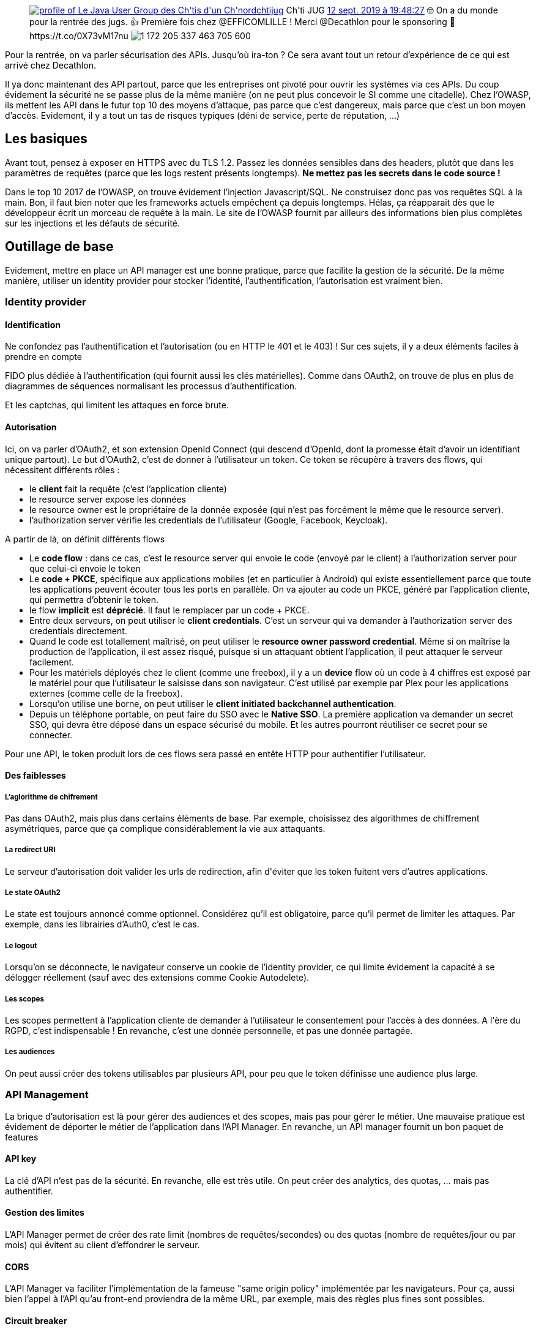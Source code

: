 :jbake-type: post
:jbake-status: published
:jbake-title: Sécuriser son API au chtijug
:jbake-tags: oauth2,rest,sécurité,web,_mois_sept.,_année_2019
:jbake-date: 2019-09-12
:jbake-depth: ../../../../
:jbake-uri: wordpress/2019/09/12/securiser-son-api-au-chtijug.adoc
:jbake-excerpt: 
:jbake-source: https://riduidel.wordpress.com/2019/09/12/securiser-son-api-au-chtijug/
:jbake-style: wordpress

++++
<!-- wp:core-embed/twitter {"url":"<div class='twitter'>
<span class="twitter_status">

	<span class="author">
	
		<a href="http://twitter.com/chtijug" class="screenName"><img src="http://pbs.twimg.com/profile_images/1179656487326617600/2uFfDuut_mini.jpg" alt="profile of Le Java User Group des Ch'tis d'un Ch'nord"/>chtijug</a>
		<span class="name">Ch'ti JUG</span>
		
	</span>
	
	<a href="https://twitter.com/chtijug/status/1 172 205 344 883 400 705" class="date">12 sept. 2019 à 19:48:27</a>

	<span class="content">
	
	<span class="text">🤓 On a du monde pour la rentrée des jugs. 👍 Première fois chez @EFFICOMLILLE ! Merci @Decathlon pour le sponsoring 🍺 https://t.co/0X73vM17nu</span>
	
	<span class="medias">
		<span class="media media-photo">
			<img src="http://pbs.twimg.com/media/EESCizdXUAAjIpG.jpg" alt="1 172 205 337 463 705 600"/>
		</span>
	</span>
	
	</span>
	
	
	<span class="twitter_status_end"/>
</span>
</div>","type":"rich","providerNameSlug":"","className":""} -->
<figure class="wp-block-embed-twitter wp-block-embed is-type-rich"><div class="wp-block-embed__wrapper">
<div class='twitter'>
<span class="twitter_status">

	<span class="author">
	
		<a href="http://twitter.com/chtijug" class="screenName"><img src="http://pbs.twimg.com/profile_images/1179656487326617600/2uFfDuut_mini.jpg" alt="profile of Le Java User Group des Ch'tis d'un Ch'nord"/>chtijug</a>
		<span class="name">Ch'ti JUG</span>
		
	</span>
	
	<a href="https://twitter.com/chtijug/status/1 172 205 344 883 400 705" class="date">12 sept. 2019 à 19:48:27</a>

	<span class="content">
	
	<span class="text">🤓 On a du monde pour la rentrée des jugs. 👍 Première fois chez @EFFICOMLILLE ! Merci @Decathlon pour le sponsoring 🍺 https://t.co/0X73vM17nu</span>
	
	<span class="medias">
		<span class="media media-photo">
			<img src="http://pbs.twimg.com/media/EESCizdXUAAjIpG.jpg" alt="1 172 205 337 463 705 600"/>
		</span>
	</span>
	
	</span>
	
	
	<span class="twitter_status_end"/>
</span>
</div>
</div></figure>
<!-- /wp:core-embed/twitter -->

<!-- wp:paragraph -->
<p>Pour la rentrée, on va parler sécurisation des APIs. Jusqu’où ira-ton ? Ce sera avant tout un retour d’expérience de ce qui est arrivé chez Decathlon.</p>
<!-- /wp:paragraph -->

<!-- wp:paragraph -->
<p>Il ya donc maintenant des API partout, parce que les entreprises ont pivoté pour ouvrir les systèmes via ces APIs. Du coup évidement la sécurité ne se passe plus de la même manière (on ne peut plus concevoir le SI comme une citadelle). Chez l’OWASP, ils mettent les API dans le futur top 10 des moyens d’attaque, pas parce que c’est dangereux, mais parce que c’est un bon moyen d’accès. Evidement, il y a tout un tas de risques typiques (déni de service, perte de réputation, …​)</p>
<!-- /wp:paragraph -->

<!-- wp:heading -->
<h2 id="trueles_basiques">Les basiques</h2>
<!-- /wp:heading -->

<!-- wp:paragraph -->
<p>Avant tout, pensez à exposer en HTTPS avec du TLS 1.2. Passez les données sensibles dans des headers, plutôt que dans les paramètres de requêtes (parce que les logs restent présents longtemps).&#160;<strong>Ne mettez pas les secrets dans le code source !</strong></p>
<!-- /wp:paragraph -->

<!-- wp:paragraph -->
<p>Dans le top 10 2017 de l’OWASP, on trouve évidement l’injection Javascript/SQL. Ne construisez donc pas vos requêtes SQL à la main. Bon, il faut bien noter que les frameworks actuels empêchent ça depuis longtemps. Hélas, ça réapparait dès que le développeur écrit un morceau de requête à la main. Le site de l’OWASP fournit par ailleurs des informations bien plus complètes sur les injections et les défauts de sécurité.</p>
<!-- /wp:paragraph -->

<!-- wp:heading -->
<h2 id="trueoutillage_de_base">Outillage de base</h2>
<!-- /wp:heading -->

<!-- wp:paragraph -->
<p>Evidement, mettre en place un API manager est une bonne pratique, parce que facilite la gestion de la sécurité. De la même manière, utiliser un identity provider pour stocker l’identité, l’authentification, l’autorisation est vraiment bien.</p>
<!-- /wp:paragraph -->

<!-- wp:heading {"level":3} -->
<h3 id="trueidentity_provider">Identity provider</h3>
<!-- /wp:heading -->

<!-- wp:heading {"level":4} -->
<h4 id="trueidentification">Identification</h4>
<!-- /wp:heading -->

<!-- wp:paragraph -->
<p>Ne confondez pas l’authentification et l’autorisation (ou en HTTP le 401 et le 403) ! Sur ces sujets, il y a deux éléments faciles à prendre en compte</p>
<!-- /wp:paragraph -->

<!-- wp:paragraph -->
<p>FIDO plus dédiée à l’authentification (qui fournit aussi les clés matérielles). Comme dans OAuth2, on trouve de plus en plus de diagrammes de séquences normalisant les processus d’authentification.</p>
<!-- /wp:paragraph -->

<!-- wp:paragraph -->
<p>Et les captchas, qui limitent les attaques en force brute.</p>
<!-- /wp:paragraph -->

<!-- wp:heading {"level":4} -->
<h4 id="trueautorisation">Autorisation</h4>
<!-- /wp:heading -->

<!-- wp:paragraph -->
<p>Ici, on va parler d’OAuth2, et son extension OpenId Connect (qui descend d’OpenId, dont la promesse était d’avoir un identifiant unique partout). Le but d’OAuth2, c’est de donner à l’utilisateur un token. Ce token se récupère à travers des flows, qui nécessitent différents rôles :</p>
<!-- /wp:paragraph -->

<!-- wp:list -->
<ul><li>le&#160;<strong>client</strong>&#160;fait la requête (c’est l’application cliente)</li><li>le resource server expose les données</li><li>le resource owner est le propriétaire de la donnée exposée (qui n’est pas forcément le même que le resource server).</li><li>l’authorization server vérifie les credentials de l’utilisateur (Google, Facebook, Keycloak).</li></ul>
<!-- /wp:list -->

<!-- wp:paragraph -->
<p>A partir de là, on définit différents flows</p>
<!-- /wp:paragraph -->

<!-- wp:list -->
<ul><li>Le&#160;<strong>code flow</strong>&#160;: dans ce cas, c’est le resource server qui envoie le code (envoyé par le client) à l’authorization server pour que celui-ci envoie le token</li><li>Le&#160;<strong>code + PKCE</strong>, spécifique aux applications mobiles (et en particulier à Android) qui existe essentiellement parce que toute les applications peuvent écouter tous les ports en parallèle. On va ajouter au code un PKCE, généré par l’application cliente, qui permettra d’obtenir le token.</li><li>le flow&#160;<strong>implicit</strong>&#160;est&#160;<strong>déprécié</strong>. Il faut le remplacer par un code + PKCE.</li><li>Entre deux serveurs, on peut utiliser le&#160;<strong>client credentials</strong>. C’est un serveur qui va demander à l’authorization server des credentials directement.</li><li>Quand le code est totallement maîtrisé, on peut utiliser le&#160;<strong>resource owner password credential</strong>. Même si on maîtrise la production de l’application, il est assez risqué, puisque si un attaquant obtient l’application, il peut attaquer le serveur facilement.</li><li>Pour les matériels déployés chez le client (comme une freebox), il y a un&#160;<strong>device</strong>&#160;flow où un code à 4 chiffres est exposé par le matériel pour que l’utilisateur le saisisse dans son navigateur. C’est utilisé par exemple par Plex pour les applications externes (comme celle de la freebox).</li><li>Lorsqu’on utilise une borne, on peut utiliser le&#160;<strong>client initiated backchannel authentication</strong>.</li><li>Depuis un téléphone portable, on peut faire du SSO avec le&#160;<strong>Native SSO</strong>. La première application va demander un secret SSO, qui devra être déposé dans un espace sécurisé du mobile. Et les autres pourront réutiliser ce secret pour se connecter.</li></ul>
<!-- /wp:list -->

<!-- wp:paragraph -->
<p>Pour une API, le token produit lors de ces flows sera passé en entête HTTP pour authentifier l’utilisateur.</p>
<!-- /wp:paragraph -->

<!-- wp:heading {"level":4} -->
<h4 id="truedes_faiblesses">Des faiblesses</h4>
<!-- /wp:heading -->

<!-- wp:heading {"level":5} -->
<h5 id="truel_aglorithme_de_chifrement">L’aglorithme de chifrement</h5>
<!-- /wp:heading -->

<!-- wp:paragraph -->
<p>Pas dans OAuth2, mais plus dans certains éléments de base. Par exemple, choisissez des algorithmes de chiffrement asymétriques, parce que ça complique considérablement la vie aux attaquants.</p>
<!-- /wp:paragraph -->

<!-- wp:heading {"level":5} -->
<h5 id="truela_redirect_uri">La redirect URI</h5>
<!-- /wp:heading -->

<!-- wp:paragraph -->
<p>Le serveur d’autorisation doit valider les urls de redirection, afin d'éviter que les token fuitent vers d’autres applications.</p>
<!-- /wp:paragraph -->

<!-- wp:heading {"level":5} -->
<h5 id="truele_state_oauth2">Le state OAuth2</h5>
<!-- /wp:heading -->

<!-- wp:paragraph -->
<p>Le state est toujours annoncé comme optionnel. Considérez qu’il est obligatoire, parce qu’il permet de limiter les attaques. Par exemple, dans les librairies d’Auth0, c’est le cas.</p>
<!-- /wp:paragraph -->

<!-- wp:heading {"level":5} -->
<h5 id="truele_logout">Le logout</h5>
<!-- /wp:heading -->

<!-- wp:paragraph -->
<p>Lorsqu’on se déconnecte, le navigateur conserve un cookie de l’identity provider, ce qui limite évidement la capacité à se délogger réellement (sauf avec des extensions comme Cookie Autodelete).</p>
<!-- /wp:paragraph -->

<!-- wp:heading {"level":5} -->
<h5 id="trueles_scopes">Les scopes</h5>
<!-- /wp:heading -->

<!-- wp:paragraph -->
<p>Les scopes permettent à l’application cliente de demander à l’utilisateur le consentement pour l’accès à des données. A l'ère du RGPD, c’est indispensable ! En revanche, c’est une donnée personnelle, et pas une donnée partagée.</p>
<!-- /wp:paragraph -->

<!-- wp:heading {"level":5} -->
<h5 id="trueles_audiences">Les audiences</h5>
<!-- /wp:heading -->

<!-- wp:paragraph -->
<p>On peut aussi créer des tokens utilisables par plusieurs API, pour peu que le token définisse une audience plus large.</p>
<!-- /wp:paragraph -->

<!-- wp:heading {"level":3} -->
<h3 id="trueapi_management">API Management</h3>
<!-- /wp:heading -->

<!-- wp:paragraph -->
<p>La brique d’autorisation est là pour gérer des audiences et des scopes, mais pas pour gérer le métier. Une mauvaise pratique est évidement de déporter le métier de l’application dans l’API Manager. En revanche, un API manager fournit un bon paquet de features</p>
<!-- /wp:paragraph -->

<!-- wp:heading {"level":4} -->
<h4 id="trueapi_key">API key</h4>
<!-- /wp:heading -->

<!-- wp:paragraph -->
<p>La clé d’API n’est pas de la sécurité. En revanche, elle est très utile. On peut créer des analytics, des quotas, …​ mais pas authentifier.</p>
<!-- /wp:paragraph -->

<!-- wp:heading {"level":4} -->
<h4 id="truegestion_des_limites">Gestion des limites</h4>
<!-- /wp:heading -->

<!-- wp:paragraph -->
<p>L’API Manager permet de créer des rate limit (nombres de requêtes/secondes) ou des quotas (nombre de requêtes/jour ou par mois) qui évitent au client d’effondrer le serveur.</p>
<!-- /wp:paragraph -->

<!-- wp:heading {"level":4} -->
<h4 id="truecors">CORS</h4>
<!-- /wp:heading -->

<!-- wp:paragraph -->
<p>L’API Manager va faciliter l’implémentation de la fameuse "same origin policy" implémentée par les navigateurs. Pour ça, aussi bien l’appel à l’API qu’au front-end proviendra de la même URL, par exemple, mais des règles plus fines sont possibles.</p>
<!-- /wp:paragraph -->

<!-- wp:heading {"level":4} -->
<h4 id="truecircuit_breaker">Circuit breaker</h4>
<!-- /wp:heading -->

<!-- wp:paragraph -->
<p>Encore un truc qui est portable par l’API Manager, pour peu que l’API dispose d’un endpoint de healthcheck.</p>
<!-- /wp:paragraph -->

<!-- wp:heading {"level":4} -->
<h4 id="trueroutage_dynamique">Routage dynamique</h4>
<!-- /wp:heading -->

<!-- wp:paragraph -->
<p>On peut faire du routage dynmaique, ce qui permet par exemple de porter de l’A/B Testing, ou d’autres fonctionnalités de routage (par exemple du routage géographique).</p>
<!-- /wp:paragraph -->

<!-- wp:heading {"level":4} -->
<h4 id="trueobservabilit">Observabilité</h4>
<!-- /wp:heading -->

<!-- wp:paragraph -->
<p>Puisque l’API Manager voit les différentes requêtes, il peut aussi permettre de mesurer les appels, et de fournir le top 10 des requêtes, etc, …​</p>
<!-- /wp:paragraph -->

<!-- wp:heading -->
<h2 id="trueconclusion">Conclusion</h2>
<!-- /wp:heading -->

<!-- wp:paragraph -->
<p>Alexandre nous a présenté ces slides</p>
<!-- /wp:paragraph -->

<!-- wp:core-embed/slideshare {"url":"https://www.slideshare.net/AlexandreFaria11/secure-your-api-from-basics-to-beyond-170861128","type":"rich","providerNameSlug":"","className":"wp-embed-aspect-1-1 wp-has-aspect-ratio"} -->
<figure class="wp-block-embed-slideshare wp-block-embed is-type-rich wp-embed-aspect-1-1 wp-has-aspect-ratio"><div class="wp-block-embed__wrapper">
https://www.slideshare.net/AlexandreFaria11/secure-your-api-from-basics-to-beyond-170861128
</div></figure>
<!-- /wp:core-embed/slideshare -->

<!-- wp:paragraph -->
<p>Et vous pouvez trouver les exemples dans <a href="https://github.com/lusoalex/talk-api-security">ce repository GitHub</a>.</p>
<!-- /wp:paragraph -->

<!-- wp:paragraph -->
<p>Je ne m’attendais pas à avoir une présentation généraliste sur l'écosystème autour des API. C’est intéressant, évidement, mais ça n’adresse pas à mon avis le sujet d’une manière complète : qu’est-ce qui fait une API sûre ? quels sont les risques ? Je n’ai aps eu de réponse à ces questions.</p>
<!-- /wp:paragraph -->
++++